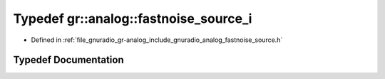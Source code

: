 .. _exhale_typedef_namespacegr_1_1analog_1a7d9661407335655f479e91bcbd1611f7:

Typedef gr::analog::fastnoise_source_i
======================================

- Defined in :ref:`file_gnuradio_gr-analog_include_gnuradio_analog_fastnoise_source.h`


Typedef Documentation
---------------------


.. doxygentypedef:: gr::analog::fastnoise_source_i
   :project: gnuradio